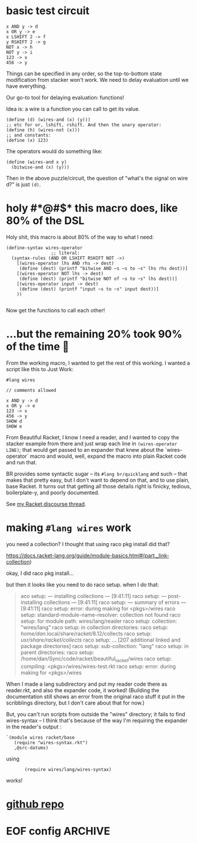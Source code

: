 * basic test circuit

#+begin_src wires
x AND y -> d
x OR y -> e
x LSHIFT 2 -> f
y RSHIFT 2 -> g
NOT x -> h
NOT y -> i
123 -> x
456 -> y
#+end_src

#+RESULTS:
: d: 72
: e: 507
: f: 492
: g: 114
: h: 65412
: i: 65079
: x: 123
: y: 456


Things can be specified in any order, so the top-to-bottom state
modification from stacker won't work. We need to delay evaluation until
we have everything.

Our go-to tool for delaying evaluation: functions!

Idea is: a wire is a function you can call to get its value.

#+begin_src racket
(define (d) (wires-and (x) (y)))
;; etc for or, lshift, rshift. And then the unary operator:
(define (h) (wires-not (x)))
;; and constants:
(define (x) 123)
#+end_src

The operators would do something like:

#+begin_src racket
(define (wires-and x y)
  (bitwise-and (x) (y)))
#+end_src

Then in the above puzzle/circuit, the question of "what's the signal on
wire d?" is just ~(d)~.
* holy #*@#$* this macro does, like 80% of the DSL
:PROPERTIES:
:CREATED:  [2025-07-15T15:27:29-0500]
:END:

Holy shit, this macro is about 80% of the way to what I need:

#+begin_src racket
(define-syntax wires-operator
                 ;; literal:
  (syntax-rules (AND OR LSHIFT RSHIFT NOT ->)
    [(wires-operator lhs AND rhs -> dest)
     (define (dest) (printf "bitwise AND ~s ~s to ~s" lhs rhs dest))]
    [(wires-operator NOT lhs -> dest)
     (define (dest) (printf "bitwise NOT of ~s to ~s" lhs dest))]
    [(wires-operator input -> dest)
     (define (dest) (printf "input ~s to ~s" input dest))]
    ))

#+end_src

#+RESULTS:
: macrology.rkt> (wires-operator x AND y -> d)
: ;; no output, it just defined 'd'
: macrology.rkt> (wires-operator 456 -> y)
: macrology.rkt> (wires-operator 123 -> x)
: macrology.rkt> (x)
: input 123 to #<procedure:x>
: macrology.rkt> (y)
: input 456 to #<procedure:y>
: macrology.rkt> (d)
: bitwise AND #<procedure:x> #<procedure:y> to #<procedure:d>
: macrology.rkt> (wires-operator NOT d -> e)
: macrology.rkt> (e)
: bitwise NOT of #<procedure:d> to #<procedure:e>
: macrology.rkt>

Now get the functions to call each other!

* ...but the remaining 20% took 90% of the time 🙁

From the working macro, I wanted to get the rest of this working. I
wanted a script like this to Just Work:

#+begin_src wires
#lang wires

// comments allowed

x AND y -> d
x OR y -> e
123 -> x
456 -> y
SHOW d
SHOW e
#+end_src

From Beautiful Racket, I know I need a reader, and I wanted to copy the
stacker example from there and just wrap each line in ~(wires-operator
LINE)~; that would get passed to an expander that knew about the
`wires-operator` macro and would, well, expand the macro into plain
Racket code and run that.

BR provides some syntactic sugar -- its ~#lang br/quicklang~ and such --
that makes that pretty easy, but I don't want to depend on that, and to
use plain, base Racket. It turns out that getting all those details
right is finicky, tedious, boilerplate-y, and poorly documented.

See [[https://racket.discourse.group/t/confused-about-setup-for-reader-and-expander-for-simple-dsl/3859][my Racket discourse thread]].




* making =#lang wires= work
you need a collection? I thought that using raco pkg install did that?

https://docs.racket-lang.org/guide/module-basics.html#(part._link-collection)

okay, I did raco pkg install...

but then it looks like you need to do raco setup. when I do that:

#+begin_quote
aco setup: --- installing collections ---                         [9:41:11]
raco setup: --- post-installing collections ---                    [9:41:11]
raco setup: --- summary of errors ---                              [9:41:11]
raco setup: error: during making for <pkgs>/wires
raco setup:   standard-module-name-resolver: collection not found
raco setup:     for module path: wires/lang/reader
raco setup:     collection: "wires/lang"
raco setup:     in collection directories:
raco setup:      /home/dan/.local/share/racket/8.12/collects
raco setup:      /usr/share/racket/collects/
raco setup:      ... [207 additional linked and package directories]
raco setup:      sub-collection: "lang"
raco setup:     in parent directories:
raco setup:      /home/dan/Sync/code/racket/beautiful_racket/wires
raco setup:     compiling: <pkgs>/wires/wires-test.rkt
raco setup: error: during making for <pkgs>/wires
#+end_quote

When I made a lang subdirectory and put my reader code there as
reader.rkt, and also the expander code, it worked! (Building the
documentation still shows an error from the original raco stuff it put
in the scribblings directory, but I don't care about that for now.)

But, you can't run scripts from outside the "wires" directory; it fails
to find wires-syntax -- I think that's because of the way I'm requiring
the expander in the reader's output :

#+begin_src racket
    `(module wires racket/base
       (require "wires-syntax.rkt")
       ,@src-datums)
#+end_src

using

:        (require wires/lang/wires-syntax)

works!

* [[https://github.com/dandrake/wires-racket-dsl][github repo]]
* EOF config                                                        :ARCHIVE:
#  LocalWords:  stacker
